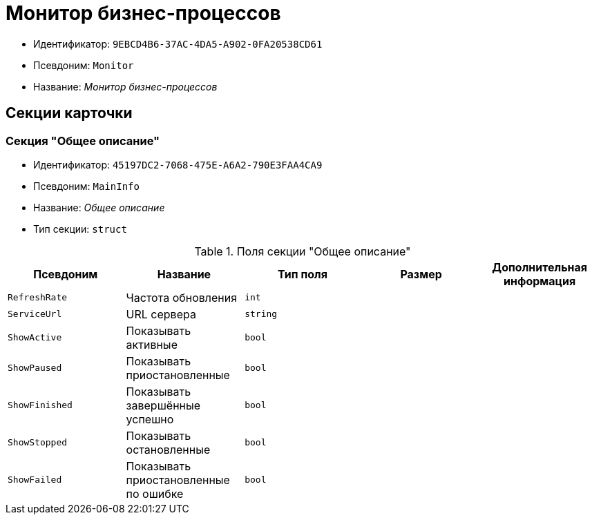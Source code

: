 = Монитор бизнес-процессов

* Идентификатор: `9EBCD4B6-37AC-4DA5-A902-0FA20538CD61`
* Псевдоним: `Monitor`
* Название: _Монитор бизнес-процессов_

== Секции карточки

=== Секция "Общее описание"

* Идентификатор: `45197DC2-7068-475E-A6A2-790E3FAA4CA9`
* Псевдоним: `MainInfo`
* Название: _Общее описание_
* Тип секции: `struct`

.Поля секции "Общее описание"
[cols="20%,20%,20%,20%,20%",options="header"]
|===
|Псевдоним |Название |Тип поля |Размер |Дополнительная информация
|`RefreshRate` |Частота обновления |`int` | |
|`ServiceUrl` |URL сервера |`string` | |
|`ShowActive` |Показывать активные |`bool` | |
|`ShowPaused` |Показывать приостановленные |`bool` | |
|`ShowFinished` |Показывать завершённые успешно |`bool` | |
|`ShowStopped` |Показывать остановленные |`bool` | |
|`ShowFailed` |Показывать приостановленные по ошибке |`bool` | |
|===
